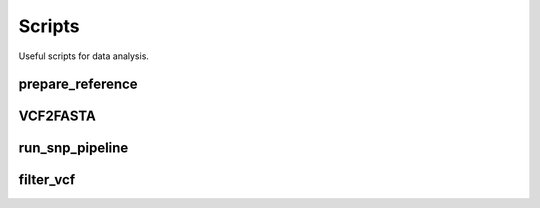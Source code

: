 Scripts
=======

Useful scripts for data analysis.

.. _prepare-script:

prepare_reference
-----------------

.. argparse::
   :module: prepare_reference
   :func: get_args
   :prog: prepare_reference


VCF2FASTA
---------

.. argparse::
   :module: vcf2fasta
   :func: get_args
   :prog: vcf2fasta

   
run_snp_pipeline
----------------

.. argparse::
   :module: run_snp_pipeline
   :func: get_args
   :prog: run_snp_pipeline
   
filter_vcf
----------

.. argparse::
   :module: filter_vcf
   :func: get_args
   :prog: filter_vcf